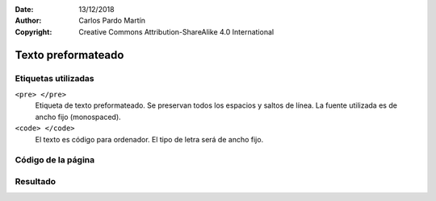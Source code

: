 ﻿:Date: 13/12/2018
:Author: Carlos Pardo Martín
:Copyright: Creative Commons Attribution-ShareAlike 4.0 International

.. _html-pre:

Texto preformateado
===================


Etiquetas utilizadas
--------------------

``<pre> </pre>``
   Etiqueta de texto preformateado.
   Se preservan todos los espacios y saltos de línea.
   La fuente utilizada es de ancho fijo (monospaced).

``<code> </code>``
   El texto es código para ordenador.
   El tipo de letra será de ancho fijo.



Código de la página
-------------------

.. image:: html/_thumbs/html-pre-html.png


.. `Editor online de código HTML <https://html5-editor.net/>`__



Resultado
---------

.. image:: html/_thumbs/html-pre-web.png
